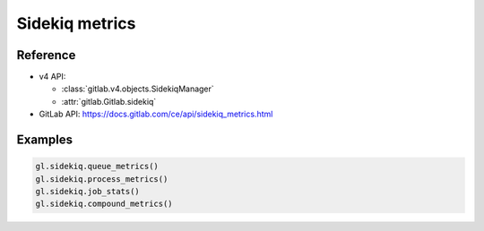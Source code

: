 ###############
Sidekiq metrics
###############

Reference
---------

* v4 API:

  + :class:`gitlab.v4.objects.SidekiqManager`
  + :attr:`gitlab.Gitlab.sidekiq`

* GitLab API: https://docs.gitlab.com/ce/api/sidekiq_metrics.html

Examples
--------

.. code-block:: python

   gl.sidekiq.queue_metrics()
   gl.sidekiq.process_metrics()
   gl.sidekiq.job_stats()
   gl.sidekiq.compound_metrics()
